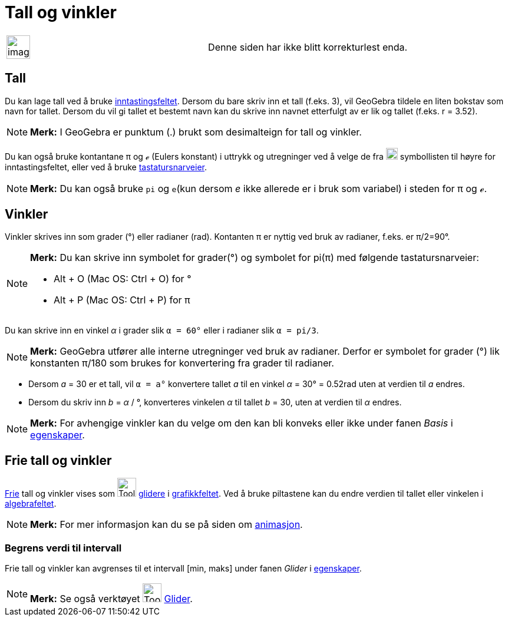 = Tall og vinkler
:page-en: Numbers_and_Angles
ifdef::env-github[:imagesdir: /nb/modules/ROOT/assets/images]

[width="100%",cols="50%,50%",]
|===
a|
image:Ambox_content.png[image,width=40,height=40]

|Denne siden har ikke blitt korrekturlest enda.
|===

== Tall

Du kan lage tall ved å bruke xref:/Inntastingsfelt.adoc[inntastingsfeltet]. Dersom du bare skriv inn et tall (f.eks. 3),
vil GeoGebra tildele en liten bokstav som navn for tallet. Dersom du vil gi tallet et bestemt navn kan du skrive inn
navnet etterfulgt av er lik og tallet (f.eks. r = 3.52).

[NOTE]
====

*Merk:* I GeoGebra er punktum (.) brukt som desimalteign for tall og vinkler.

====

Du kan også bruke kontantane π og ℯ (Eulers konstant) i uttrykk og utregninger ved å velge de fra
image:Symbolliste.png[Symbolliste.png,width=20,height=20] symbollisten til høyre for inntastingsfeltet, eller ved å
bruke xref:/Tastatursnarveier.adoc[tastatursnarveier].

[NOTE]
====

*Merk:* Du kan også bruke `++pi++` og `++e++`(kun dersom _e_ ikke allerede er i bruk som variabel) i steden for π og ℯ.

====

== Vinkler

Vinkler skrives inn som grader (°) eller radianer (rad). Kontanten π er nyttig ved bruk av radianer, f.eks. er π/2=90°.

[NOTE]
====

*Merk:* Du kan skrive inn symbolet for grader(°) og symbolet for pi(π) med følgende tastatursnarveier:

* [.kcode]#Alt# + [.kcode]#O# (Mac OS: [.kcode]#Ctrl# + [.kcode]#O#) for °
* [.kcode]#Alt# + [.kcode]#P# (Mac OS: [.kcode]#Ctrl# + [.kcode]#P#) for π

====

[EXAMPLE]
====

Du kan skrive inn en vinkel _α_ i grader slik `++α = 60°++` eller i radianer slik `++α = pi/3++`.

====

[NOTE]
====

*Merk:* GeoGebra utfører alle interne utregninger ved bruk av radianer. Derfor er symbolet for grader (°) lik konstanten
π/180 som brukes for konvertering fra grader til radianer.

====

[EXAMPLE]
====

* Dersom _a_ = 30 er et tall, vil `++α = a°++` konvertere tallet _a_ til en vinkel _α_ = 30° = 0.52rad uten at verdien
til _a_ endres.
* Dersom du skriv inn _b_ = _α_ / °, konverteres vinkelen _α_ til tallet _b_ = 30, uten at verdien til _α_ endres.

====

[NOTE]
====

*Merk:* For avhengige vinkler kan du velge om den kan bli konveks eller ikke under fanen _Basis_ i
xref:/Egenskaper.adoc[egenskaper].

====

== Frie tall og vinkler

xref:/Frie_objekt_avhengige_objekt_og_hjelpeobjekt.adoc[Frie] tall og vinkler vises som image:Tool_Slider.gif[Tool
Slider.gif,width=32,height=32] xref:/tools/Glider.adoc[glidere] i xref:/Grafikkfelt.adoc[grafikkfeltet]. Ved å bruke
piltastene kan du endre verdien til tallet eller vinkelen i xref:/Algebrafelt.adoc[algebrafeltet].

[NOTE]
====

*Merk:* For mer informasjon kan du se på siden om xref:/Animasjon.adoc[animasjon].

====

=== Begrens verdi til intervall

Frie tall og vinkler kan avgrenses til et intervall [min, maks] under fanen _Glider_ i
xref:/Egenskaper.adoc[egenskaper].

[NOTE]
====

*Merk:* Se også verktøyet image:Tool_Slider.gif[Tool Slider.gif,width=32,height=32] xref:/tools/Glider.adoc[Glider].

====
